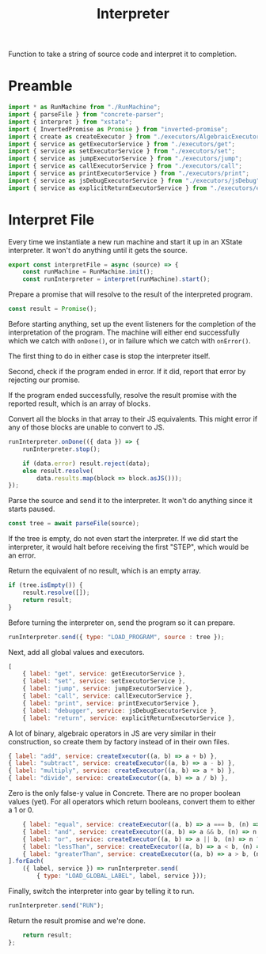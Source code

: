 #+TITLE: Interpreter
#+PROPERTY: header-args    :comments both :tangle ../src/Interpreter.js

Function to take a string of source code and interpret it to completion.

* Preamble

#+begin_src js
import * as RunMachine from "./RunMachine";
import { parseFile } from "concrete-parser";
import { interpret } from "xstate";
import { InvertedPromise as Promise } from "inverted-promise";
import { create as createExecutor } from "./executors/AlgebraicExecutorFactory";
import { service as getExecutorService } from "./executors/get";
import { service as setExecutorService } from "./executors/set";
import { service as jumpExecutorService } from "./executors/jump";
import { service as callExecutorService } from "./executors/call";
import { service as printExecutorService } from "./executors/print";
import { service as jsDebugExecutorService } from "./executors/jsDebug";
import { service as explicitReturnExecutorService } from "./executors/explicitReturn";
#+end_src

* Interpret File

Every time we instantiate a new run machine and start it up in an XState interpreter. It won't do anything until it gets the source.

#+begin_src js
export const interpretFile = async (source) => {
    const runMachine = RunMachine.init();
    const runInterpreter = interpret(runMachine).start();
#+end_src

Prepare a promise that will resolve to the result of the interpreted program.

#+begin_src js
    const result = Promise();
#+end_src

Before starting anything, set up the event listeners for the completion of the interpretation of the program. The machine will either end successfully which we catch with =onDone()=, or in failure which we catch with =onError()=.

The first thing to do in either case is stop the interpreter itself.

Second, check if the program ended in error. If it did, report that error by rejecting our promise.

If the program ended successfully, resolve the result promise with the reported result, which is an array of blocks.

Convert all the blocks in that array to their JS equivalents. This might error if any of those blocks are unable to convert to JS.

#+begin_src js
    runInterpreter.onDone(({ data }) => {
        runInterpreter.stop();

        if (data.error) result.reject(data);
        else result.resolve(
            data.results.map(block => block.asJS()));
    });
#+end_src

Parse the source and send it to the interpreter. It won't do anything since it starts paused.

#+begin_src js
    const tree = await parseFile(source);
#+end_src

If the tree is empty, do not even start the interpreter. If we did start the interpreter, it would halt before receiving the first "STEP", which would be an error.

Return the equivalent of no result, which is an empty array.

#+begin_src js
    if (tree.isEmpty()) {
        result.resolve([]);
        return result;
    }
#+end_src

Before turning the interpreter on, send the program so it can prepare.

#+begin_src js
    runInterpreter.send({ type: "LOAD_PROGRAM", source : tree });
#+end_src

Next, add all global values and executors.

#+begin_src js
    [
        { label: "get", service: getExecutorService },
        { label: "set", service: setExecutorService },
        { label: "jump", service: jumpExecutorService },
        { label: "call", service: callExecutorService },
        { label: "print", service: printExecutorService },
        { label: "debugger", service: jsDebugExecutorService },
        { label: "return", service: explicitReturnExecutorService },
#+end_src

A lot of binary, algebraic operators in JS are very similar in their construction, so create them by factory instead of in their own files.

#+begin_src js
        { label: "add", service: createExecutor((a, b) => a + b) },
        { label: "subtract", service: createExecutor((a, b) => a - b) },
        { label: "multiply", service: createExecutor((a, b) => a * b) },
        { label: "divide", service: createExecutor((a, b) => a / b) },
#+end_src

Zero is the only false-y value in Concrete. There are no proper boolean values (yet). For all operators which return booleans, convert them to either a 1 or 0.

#+begin_src js
        { label: "equal", service: createExecutor((a, b) => a === b, (n) => n ? 1 : 0) },
        { label: "and", service: createExecutor((a, b) => a && b, (n) => n ? 1 : 0) },
        { label: "or", service: createExecutor((a, b) => a || b, (n) => n ? 1 : 0) },
        { label: "lessThan", service: createExecutor((a, b) => a < b, (n) => n ? 1 : 0) },
        { label: "greaterThan", service: createExecutor((a, b) => a > b, (n) => n ? 1 : 0) },
    ].forEach(
        ({ label, service }) => runInterpreter.send(
            { type: "LOAD_GLOBAL_LABEL", label, service }));
#+end_src

Finally, switch the interpreter into gear by telling it to run.

#+begin_src js
    runInterpreter.send("RUN");
#+end_src

Return the result promise and we're done.

#+begin_src js
    return result;
};
#+end_src
